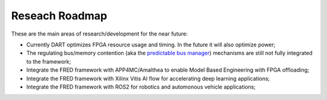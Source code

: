 .. _roadmap:

================
Reseach Roadmap
================

These are the main areas of research/development for the near future:

- Currently DART optimizes FPGA resource usage and timing. In the future it will also optimize power;

- The regulating bus/memory contention (aka the `predictable bus manager <../bus-manager>`_) mechanisms are still not fully integrated to the framework;

- Integrate the FRED framework with APP4MC/Amalthea to enable Model Based Engineering with FPGA offloading;

- Integrate the FRED framework with Xilinx Vitis AI flow for accelerating deep learning applications;

- Integrate the FRED framework with ROS2 for robotics and automonous vehicle applications;

